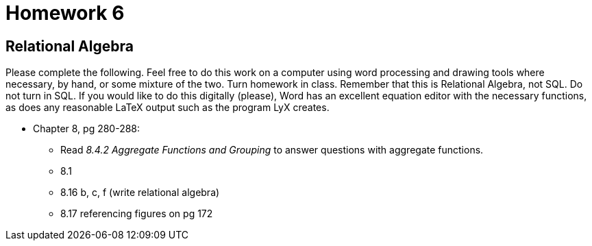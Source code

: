 = Homework 6

== Relational Algebra

Please complete the following. Feel free to do this work on a computer using word processing and drawing tools where necessary, by hand, or some mixture of the two. Turn homework in class. Remember that this is Relational Algebra, not SQL. Do not turn in SQL. If you would like to do this digitally (please), Word has an excellent equation editor with the necessary functions, as does any reasonable LaTeX output such as the program LyX creates.

* Chapter 8, pg 280-288:
** Read _8.4.2 Aggregate Functions and Grouping_ to answer questions with aggregate functions.
** 8.1
** 8.16 b, c, f (write relational algebra)
** 8.17 referencing figures on pg 172
